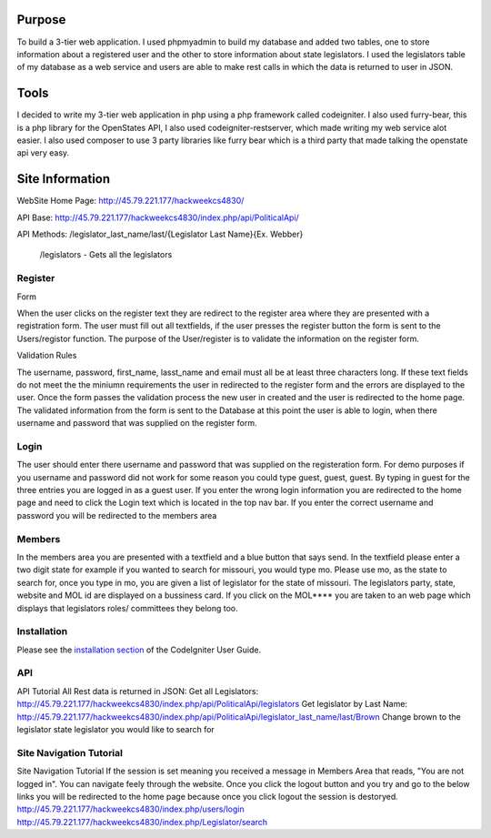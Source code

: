 ###################
Purpose
###################
To build a 3-tier web application. I used phpmyadmin to build my database and added two tables,
one to store information about a registered user and the other to store information about state
legislators.  I used the legislators table of my database as a web service and users are able to
make rest calls in which the data is returned to user in JSON.

###################
Tools
###################
I decided to write my 3-tier web application in php using a php framework called codeigniter. I also used furry-bear, this is a php library for the OpenStates API, I also used codeigniter-restserver, which made writing my web service alot easier. I also used composer to use 3 party libraries like furry bear which is a third party that made talking the openstate api very easy.

###################
Site Information
###################

WebSite Home Page: http://45.79.221.177/hackweekcs4830/ 

API Base:          http://45.79.221.177/hackweekcs4830/index.php/api/PoliticalApi/

API Methods: /legislator_last_name/last/{Legislator Last Name}{Ex. Webber} 

             /legislators - Gets all the legislators

*******************
Register
*******************

Form

When the user clicks on the register text they are redirect to the register area where they are presented with a registration form. The user must fill out all textfields, if the user presses the register button the form is sent to the Users/registor function. The purpose of the User/register is to validate the information on the register form.

Validation Rules

The username, password, first_name, lasst_name and email must all be at least three characters long. If these text fields do not meet the the miniumn requirements the user in redirected to the register form and the errors are displayed to the user. Once the form passes the validation process the new user in created and the user is redirected to the home page. The validated information from the form is sent to the Database at this point the user is able to login, when there username and password that was supplied on the register form.

**************************
Login
**************************

The user should enter there username and password that was supplied on the registeration form. For demo purposes if you username and password did not work for some reason you could type guest, guest, guest. By typing in guest for the three entries you are logged in as a guest user. If you enter the wrong login information you are redirected to the home page and need to click the Login text which is located in the top nav bar. If you enter the correct username and password you will be redirected to the members area

*******************
Members
*******************

In the members area you are presented with a textfield and a blue button that says send. In the textfield please enter a two digit state for example if you wanted to search for missouri, you would type mo. Please use mo, as the state to search for, once you type in mo, you are given a list of legislator for the state of missouri. The legislators party, state, website and MOL id are displayed on a bussiness card. If you click on the MOL**** you are taken to an web page which displays that legislators roles/ committees they belong too.

************
Installation
************

Please see the `installation section <https://codeigniter.com/user_guide/installation/index.html>`_
of the CodeIgniter User Guide.

*******
API
*******

API Tutorial
All Rest data is returned in JSON:
Get all Legislators:
http://45.79.221.177/hackweekcs4830/index.php/api/PoliticalApi/legislators
Get legislator by Last Name: http://45.79.221.177/hackweekcs4830/index.php/api/PoliticalApi/legislator_last_name/last/Brown 
Change brown to the legislator state legislator you would like to search for

*********
Site Navigation Tutorial
*********

Site Navigation Tutorial
If the session is set meaning you received a message in Members Area that reads, "You are not logged in". You can navigate feely through the website. Once you click the logout button and you try and go to the below links you will be redirected to the home page because once you click logout the session is destoryed. http://45.79.221.177/hackweekcs4830/index.php/users/login 
http://45.79.221.177/hackweekcs4830/index.php/Legislator/search

